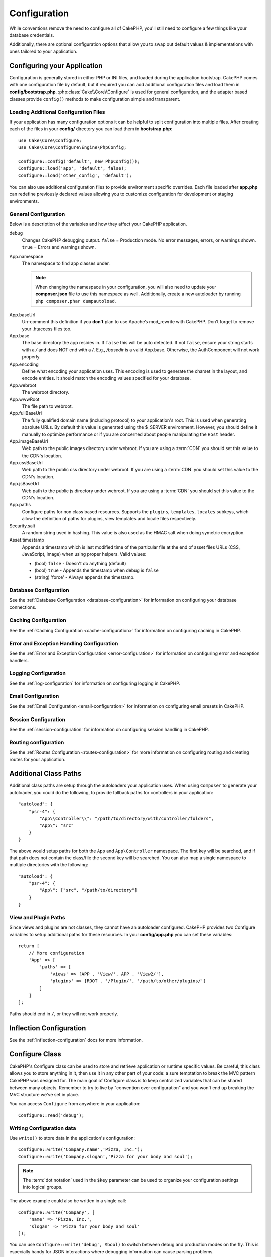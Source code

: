 Configuration
#############

While conventions remove the need to configure all of CakePHP, you'll still need
to configure a few things like your database credentials.

Additionally, there are optional configuration options that allow you to swap
out default values & implementations with ones tailored to your application.

.. index:: app.php, app.php.default

.. index:: configuration

Configuring your Application
============================

Configuration is generally stored in either PHP or INI files, and loaded during
the application bootstrap. CakePHP comes with one configuration file by default,
but if required you can add additional configuration files and load them in
**config/bootstrap.php**. :php:class:`Cake\\Core\\Configure` is used for
general configuration, and the adapter based classes provide ``config()``
methods to make configuration simple and transparent.

Loading Additional Configuration Files
--------------------------------------

If your application has many configuration options it can be helpful to split
configuration into multiple files. After creating each of the files in your
**config/** directory you can load them in **bootstrap.php**::

    use Cake\Core\Configure;
    use Cake\Core\Configure\Engine\PhpConfig;

    Configure::config('default', new PhpConfig());
    Configure::load('app', 'default', false);
    Configure::load('other_config', 'default');

You can also use additional configuration files to provide environment specific
overrides. Each file loaded after **app.php** can redefine previously declared
values allowing you to customize configuration for development or staging
environments.

General Configuration
---------------------

Below is a description of the variables and how they affect your CakePHP
application.

debug
    Changes CakePHP debugging output. ``false`` = Production mode. No error
    messages, errors, or warnings shown. ``true`` = Errors and warnings shown.
App.namespace
    The namespace to find app classes under.

    .. note::

        When changing the namespace in your configuration, you will also
        need to update your **composer.json** file to use this namespace
        as well. Additionally, create a new autoloader by running
        ``php composer.phar dumpautoload``.

.. _core-configuration-baseurl:

App.baseUrl
    Un-comment this definition if you **don’t** plan to use Apache’s
    mod\_rewrite with CakePHP. Don’t forget to remove your .htaccess
    files too.
App.base
    The base directory the app resides in. If ``false`` this
    will be auto detected. If not ``false``, ensure your string starts 
    with a `/` and does NOT end with a `/`. E.g., `/basedir` is a valid
    App.base. Otherwise, the AuthComponent will not work properly.
App.encoding
    Define what encoding your application uses.  This encoding
    is used to generate the charset in the layout, and encode entities.
    It should match the encoding values specified for your database.
App.webroot
    The webroot directory.
App.wwwRoot
    The file path to webroot.
App.fullBaseUrl
    The fully qualified domain name (including protocol) to your application's
    root. This is used when generating absolute URLs. By default this value
    is generated using the $_SERVER environment. However, you should define it
    manually to optimize performance or if you are concerned about people
    manipulating the ``Host`` header.
App.imageBaseUrl
    Web path to the public images directory under webroot. If you are using
    a :term:`CDN` you should set this value to the CDN's location.
App.cssBaseUrl
    Web path to the public css directory under webroot. If you are using
    a :term:`CDN` you should set this value to the CDN's location.
App.jsBaseUrl
    Web path to the public js directory under webroot. If you are using
    a :term:`CDN` you should set this value to the CDN's location.
App.paths
    Configure paths for non class based resources. Supports the
    ``plugins``, ``templates``, ``locales`` subkeys, which allow the definition
    of paths for plugins, view templates and locale files respectively.
Security.salt
    A random string used in hashing. This value is also used as the
    HMAC salt when doing symetric encryption.
Asset.timestamp
    Appends a timestamp which is last modified time of the particular
    file at the end of asset files URLs (CSS, JavaScript, Image) when
    using proper helpers.
    Valid values:

    - (bool) ``false`` - Doesn't do anything (default)
    - (bool) ``true`` - Appends the timestamp when debug is ``false``
    - (string) 'force' - Always appends the timestamp.

Database Configuration
----------------------

See the :ref:`Database Configuration <database-configuration>` for information
on configuring your database connections.

Caching Configuration
---------------------

See the :ref:`Caching Configuration <cache-configuration>` for information on
configuring caching in CakePHP.

Error and Exception Handling Configuration
------------------------------------------

See the :ref:`Error and Exception Configuration <error-configuration>` for
information on configuring error and exception handlers.

Logging Configuration
---------------------

See the :ref:`log-configuration` for information on configuring logging in
CakePHP.

Email Configuration
-------------------

See the :ref:`Email Configuration <email-configuration>` for information on
configuring email presets in CakePHP.

Session Configuration
---------------------

See the :ref:`session-configuration` for information on configuring session
handling in CakePHP.

Routing configuration
---------------------

See the :ref:`Routes Configuration <routes-configuration>` for more information
on configuring routing and creating routes for your application.

.. _additional-class-paths:

Additional Class Paths
======================

Additional class paths are setup through the autoloaders your application uses.
When using ``Composer`` to generate your autoloader, you could do the following,
to provide fallback paths for controllers in your application::

    "autoload": {
        "psr-4": {
            "App\\Controller\\": "/path/to/directory/with/controller/folders",
            "App\": "src"
        }
    }

The above would setup paths for both the ``App`` and ``App\Controller``
namespace. The first key will be searched, and if that path does not contain the
class/file the second key will be searched. You can also map a single namespace
to multiple directories with the following::

    "autoload": {
        "psr-4": {
            "App\": ["src", "/path/to/directory"]
        }
    }

View and Plugin Paths
---------------------

Since views and plugins are not classes, they cannot have an autoloader
configured. CakePHP provides two Configure variables to setup additional paths
for these resources. In your **config/app.php** you can set these
variables::

    return [
        // More configuration
        'App' => [
            'paths' => [
                'views' => [APP . 'View/', APP . 'View2/'],
                'plugins' => [ROOT . '/Plugin/', '/path/to/other/plugins/']
            ]
        ]
    ];

Paths should end in ``/``, or they will not work properly.

Inflection Configuration
========================

See the :ref:`inflection-configuration` docs for more information.

Configure Class
===============

.. php:namespace:: Cake\Core

.. php:class:: Configure

CakePHP's Configure class can be used to store and retrieve
application or runtime specific values. Be careful, this class
allows you to store anything in it, then use it in any other part
of your code: a sure temptation to break the MVC pattern CakePHP
was designed for. The main goal of Configure class is to keep
centralized variables that can be shared between many objects.
Remember to try to live by "convention over configuration" and you
won't end up breaking the MVC structure we've set in place.

You can access ``Configure`` from anywhere in your application::

    Configure::read('debug');

Writing Configuration data
--------------------------

.. php:staticmethod:: write($key, $value)

Use ``write()`` to store data in the application's configuration::

    Configure::write('Company.name','Pizza, Inc.');
    Configure::write('Company.slogan','Pizza for your body and soul');

.. note::

    The :term:`dot notation` used in the ``$key`` parameter can be used to
    organize your configuration settings into logical groups.

The above example could also be written in a single call::

    Configure::write('Company', [
        'name' => 'Pizza, Inc.',
        'slogan' => 'Pizza for your body and soul'
    ]);

You can use ``Configure::write('debug', $bool)`` to switch between debug and
production modes on the fly. This is especially handy for JSON interactions
where debugging information can cause parsing problems.

Reading Configuration Data
---------------------------

.. php:staticmethod:: read($key = null)

Used to read configuration data from the application. Defaults to
CakePHP's important debug value. If a key is supplied, the data is
returned. Using our examples from write() above, we can read that
data back::

    Configure::read('Company.name');    // Yields: 'Pizza, Inc.'
    Configure::read('Company.slogan');  // Yields: 'Pizza for your body
                                        // and soul'

    Configure::read('Company');

    // Yields:
    ['name' => 'Pizza, Inc.', 'slogan' => 'Pizza for your body and soul'];

If $key is left null, all values in Configure will be returned.

Checking to see if Configuration Data is Defined
------------------------------------------------

.. php:staticmethod:: check($key)

Used to check if a key/path exists and has not-null value::

    $exists = Configure::check('Company.name');

Deleting Configuration Data
---------------------------

.. php:staticmethod:: delete($key)

Used to delete information from the application's configuration::

    Configure::delete('Company.name');

Reading & Deleting Configuration Data
-------------------------------------

.. php:staticmethod:: consume($key)

Read and delete a key from Configure. This is useful when you want to
combine reading and deleting values in a single operation.



Reading and writing configuration files
=======================================

.. php:staticmethod:: config($name, $engine)

CakePHP comes with two built-in configuration file engines.
:php:class:`Cake\\Core\\Configure\\Engine\\PhpConfig` is able to read PHP config
files, in the same format that Configure has historically read.
:php:class:`Cake\\Core\\Configure\\Engine\\IniConfig` is able to read ini config
files.  See the `PHP documentation <http://php.net/parse_ini_file>`_ for more
information on the specifics of ini files.  To use a core config engine, you'll
need to attach it to Configure using :php:meth:`Configure::config()`::

    use Cake\Core\Configure\Engine\PhpConfig;

    // Read config files from config
    Configure::config('default', new PhpConfig());

    // Read config files from another path.
    Configure::config('default', new PhpConfig('/path/to/your/config/files/'));

You can have multiple engines attached to Configure, each reading different
kinds or sources of configuration files. You can interact with attached engines
using a few other methods on Configure. To see check which engine aliases are
attached you can use :php:meth:`Configure::configured()`::

    // Get the array of aliases for attached engines.
    Configure::configured();

    // Check if a specific engine is attached
    Configure::configured('default');

.. php:staticmethod:: drop($name)

You can also remove attached engines. ``Configure::drop('default')``
would remove the default engine alias. Any future attempts to load configuration
files with that engine would fail::

    Configure::drop('default');

.. _loading-configuration-files:

Loading Configuration Files
---------------------------

.. php:staticmethod:: load($key, $config = 'default', $merge = true)

Once you've attached a config engine to Configure you can load configuration
files::

    // Load my_file.php using the 'default' engine object.
    Configure::load('my_file', 'default');

Loaded configuration files merge their data with the existing runtime
configuration in Configure. This allows you to overwrite and add new values into
the existing runtime configuration. By setting ``$merge`` to ``true``, values
will not ever overwrite the existing configuration.

Creating or Modifying Configuration Files
-----------------------------------------

.. php:staticmethod:: dump($key, $config = 'default', $keys = [])

Dumps all or some of the data in Configure into a file or storage system
supported by a config engine. The serialization format is decided by the config
engine attached as $config. For example, if the 'default' engine is
a :php:class:`Cake\\Core\\Configure\\Engine\\PhpConfig`, the generated file will be
a PHP configuration file loadable by the
:php:class:`Cake\\Core\\Configure\\Engine\\PhpConfig`

Given that the 'default' engine is an instance of PhpConfig.
Save all data in Configure to the file `my_config.php`::

    Configure::dump('my_config.php', 'default');

Save only the error handling configuration::

    Configure::dump('error.php', 'default', ['Error', 'Exception']);

``Configure::dump()`` can be used to either modify or overwrite
configuration files that are readable with :php:meth:`Configure::load()`


Storing Runtime Configuration
-----------------------------

.. php:staticmethod:: store($name, $cacheConfig = 'default', $data = null)

You can also store runtime configuration values for use in a future request.
Since configure only remembers values for the current request, you will
need to store any modified configuration information if you want to
use it in subsequent requests::

    // Store the current configuration in the 'user_1234' key in the 'default' cache.
    Configure::store('user_1234', 'default');

Stored configuration data is persisted in the named cache configuration. See the
:doc:`/core-libraries/caching` documentation for more information on caching.

Restoring Runtime Configuration
-------------------------------

.. php:staticmethod:: restore($name, $cacheConfig = 'default')

Once you've stored runtime configuration, you'll probably need to restore it
so you can access it again. ``Configure::restore()`` does exactly that::

    // Restore runtime configuration from the cache.
    Configure::restore('user_1234', 'default');

When restoring configuration information it's important to restore it with
the same key, and cache configuration as was used to store it. Restored
information is merged on top of the existing runtime configuration.

Creating your Own Configuration Engines
=======================================

Since configuration engines are an extensible part of CakePHP, you can create
configuration engines in your application and plugins.  Configuration engines
need to implement the
:php:interface:`Cake\\Core\\Configure\\ConfigEngineInterface`.  This interface
defines a read method, as the only required method.  If you like XML
files, you could create a simple Xml config engine for you application::

    // In src/Configure/Engine/XmlConfig.php
    namespace App\Configure\Engine;

    use Cake\Core\Configure\ConfigEngineInterface;
    use Cake\Utility\Xml;

    class XmlConfig implements ConfigEngineInterface
    {

        public function __construct($path = null)
        {
            if (!$path) {
                $path = CONFIG;
            }
            $this->_path = $path;
        }

        public function read($key)
        {
            $xml = Xml::build($this->_path . $key . '.xml');
            return Xml::toArray($xml);
        }

        public function dump($key, array $data)
        {
            // Code to dump data to file
        }
    }

In your **config/bootstrap.php** you could attach this engine and use it::

    use App\Configure\Engine\XmlConfig;

    Configure::config('xml', new XmlConfig());
    ...

    Configure::load('my_xml', 'xml');

The ``read()`` method of a config engine, must return an array of the
configuration information that the resource named ``$key`` contains.

.. php:namespace:: Cake\Core\Configure

.. php:interface:: ConfigEngineInterface

    Defines the interface used by classes that read configuration data and
    store it in :php:class:`Configure`

.. php:method:: read($key)

    :param string $key: The key name or identifier to load.

    This method should load/parse the configuration data identified by ``$key``
    and return an array of data in the file.

.. php:method:: dump($key)

    :param string $key: The identifier to write to.
    :param array $data: The data to dump.

    This method should dump/store the provided configuration data to a key identified by ``$key``.

Built-in Configuration Engines
==============================

.. php:namespace:: Cake\Core\Configure\Engine

PHP Configuration Files
-----------------------

.. php:class:: PhpConfig

Allows you to read configuration files that are stored as plain PHP files.
You can read either files from your app's config or from plugin configs
directories by using :term:`plugin syntax`. Files *must* return an array.
An example configuration file would look like::

    return [
        'debug' => 0,
        'Security' => [
            'salt' => 'its-secret'
        ],
        'App' => [
            'namespace' => 'App'
        ]
    ];

Load your custom configuration file by inserting the following in
**config/bootstrap.php**::

    Configure::load('customConfig');

Ini Configuration Files
-----------------------

.. php:class:: IniConfig

Allows you to read configuration files that are stored as plain .ini files.
The ini files must be compatible with php's ``parse_ini_file()`` function, and
benefit from the following improvements

* dot separated values are expanded into arrays.
* boolean-ish values like 'on' and 'off' are converted to booleans.

An example ini file would look like::

    debug = 0

    [Security]
    salt = its-secret

    [App]
    namespace = App

The above ini file, would result in the same end configuration data
as the PHP example above. Array structures can be created either
through dot separated values, or sections. Sections can contain
dot separated keys for deeper nesting.


Json Configuration Files
------------------------

.. php:class:: JsonConfig

Allows you to read / dump configuration files that are stored as JSON encoded
strings in .json files.

An example JSON file would look like::

    {
        "debug": false,
        "App": {
            "namespace": "MyApp"
        },
        "Security": {
            "salt": "its-secret"
        }
    }


Bootstrapping CakePHP
=====================

If you have any additional configuration needs, you should add them to your
application's **config/bootstrap.php** file. This file is included before each
request, and CLI command.

This file is ideal for a number of common bootstrapping tasks:

- Defining convenience functions.
- Declaring constants.
- Creating cache configurations.
- Configuring inflections.
- Loading configuration files.

Be careful to maintain the MVC software design pattern when you add things to
the bootstrap file: it might be tempting to place formatting functions there in
order to use them in your controllers. As you'll see in the :doc:`/controllers`
and :doc:`/views` sections there are better ways you add custom logic to your
application.

.. meta::
    :title lang=en: Configuration
    :keywords lang=en: finished configuration,legacy database,database configuration,value pairs,default connection,optional configuration,example database,php class,configuration database,default database,configuration steps,index database,configuration details,class database,host localhost,inflections,key value,database connection,piece of cake,basic web

